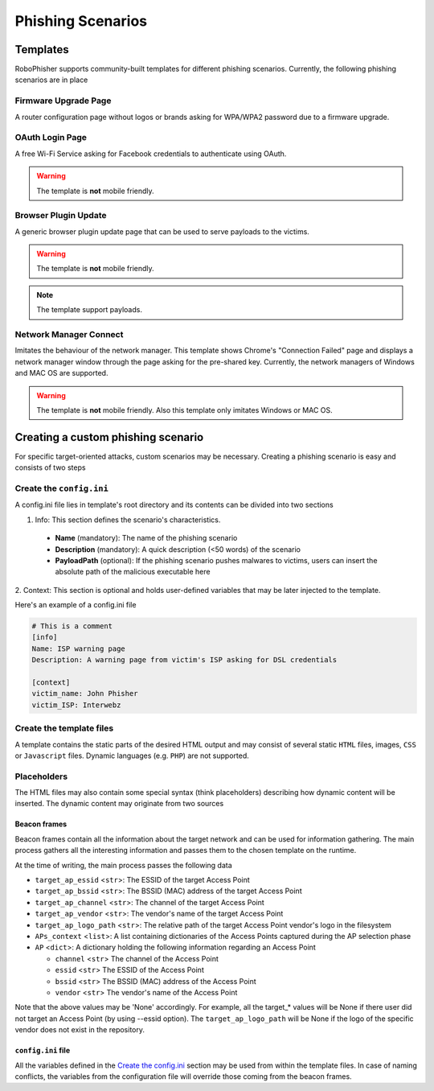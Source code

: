 Phishing Scenarios
===================

Templates
-----------

RoboPhisher supports community-built templates for different phishing scenarios.
Currently, the following phishing scenarios are in place


Firmware Upgrade Page
^^^^^^^^^^^^^^^^^^^^^^^
A router configuration page without logos or brands asking for WPA/WPA2 password due to a
firmware upgrade.

OAuth Login Page
^^^^^^^^^^^^^^^^^^^^
A free Wi-Fi Service asking for Facebook credentials to authenticate using OAuth.

.. warning::
  The template is **not** mobile friendly.


Browser Plugin Update
^^^^^^^^^^^^^^^^^^^^^^^
A generic browser plugin update page that can be used to serve payloads to the victims.

.. warning::
  The template is **not** mobile friendly.

.. note::
  The template support payloads.

Network Manager Connect
^^^^^^^^^^^^^^^^^^^^^^^^^
Imitates the behaviour of the network manager. This template shows Chrome's "Connection Failed"
page and displays a network manager window through the page asking for the pre-shared key.
Currently, the network managers of Windows and MAC OS are supported.


.. warning::
  The template is **not** mobile friendly. Also this template only imitates Windows or MAC OS.

Creating a custom phishing scenario
------------------------------------
For specific target-oriented attacks, custom scenarios may be necessary.
Creating a phishing scenario is easy and consists of two steps

Create the ``config.ini``
^^^^^^^^^^^^^^^^^^^^^^^^^^^
A config.ini file lies in template's root directory and its contents can be divided into two
sections

1. Info: This section defines the scenario's characteristics.

  * **Name** (mandatory): The name of the phishing scenario
  * **Description** (mandatory): A quick description (<50 words) of the scenario
  * **PayloadPath** (optional): If the phishing scenario pushes malwares to victims, users can
    insert the absolute path of the malicious executable here

2. Context: This section is optional and holds user-defined variables that may be later injected
to the template.

Here's an example of a config.ini file

.. code-block:: text

  # This is a comment
  [info]
  Name: ISP warning page
  Description: A warning page from victim's ISP asking for DSL credentials

  [context]
  victim_name: John Phisher
  victim_ISP: Interwebz


Create the template files
^^^^^^^^^^^^^^^^^^^^^^^^^^
A template contains the static parts of the desired HTML output and may consist of several static
``HTML`` files, images, ``CSS`` or ``Javascript`` files. Dynamic languages (e.g. ``PHP``) are
not supported.


Placeholders
^^^^^^^^^^^^^
The HTML files may also contain some special syntax (think placeholders) describing how dynamic
content will be inserted. The dynamic content may originate from two sources

Beacon frames
..................

Beacon frames contain all the information about the target network and can be used for information
gathering. The main process gathers all the interesting information and passes them to the chosen
template on the runtime.

At the time of writing, the main process passes the following data

- ``target_ap_essid`` <``str``>: The ESSID of the target Access Point
- ``target_ap_bssid`` <``str``>: The BSSID (MAC) address of the target Access Point
- ``target_ap_channel`` <``str``>: The channel of the target Access Point
- ``target_ap_vendor`` <``str``>: The vendor's name of the target Access Point
- ``target_ap_logo_path`` <``str``>: The relative path of the target Access Point vendor's logo
  in the filesystem
- ``APs_context`` <``list``>: A list containing dictionaries of the Access Points captured during
  the AP selection phase
- ``AP`` <``dict``>: A dictionary holding the following information regarding an Access Point

  - ``channel`` <``str``> The channel of the Access Point
  - ``essid`` <``str``> The ESSID of the Access Point
  - ``bssid`` <``str``> The BSSID (MAC) address of the Access Point
  - ``vendor`` <``str``> The vendor's name of the Access Point

Note that the above values may be 'None' accordingly. For example, all the target_* values will
be None if there user did not target an Access Point (by using --essid option). The
``target_ap_logo_path`` will be None if the logo of the specific vendor does not exist in
the repository.

``config.ini`` file
.....................
All the variables defined in the `Create the config.ini`_ section may be used from within the
template files. In case of naming conflicts, the variables from the configuration file will
override those coming from the beacon frames.
